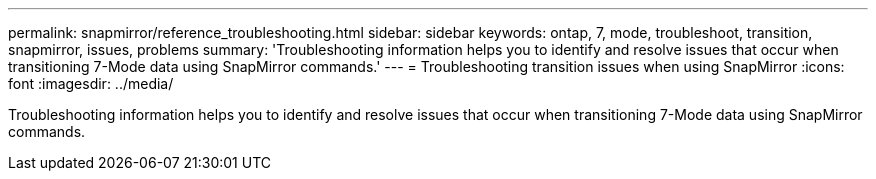 ---
permalink: snapmirror/reference_troubleshooting.html
sidebar: sidebar
keywords: ontap, 7, mode, troubleshoot, transition, snapmirror, issues, problems
summary: 'Troubleshooting information helps you to identify and resolve issues that occur when transitioning 7-Mode data using SnapMirror commands.'
---
= Troubleshooting transition issues when using SnapMirror
:icons: font
:imagesdir: ../media/

[.lead]
Troubleshooting information helps you to identify and resolve issues that occur when transitioning 7-Mode data using SnapMirror commands.
